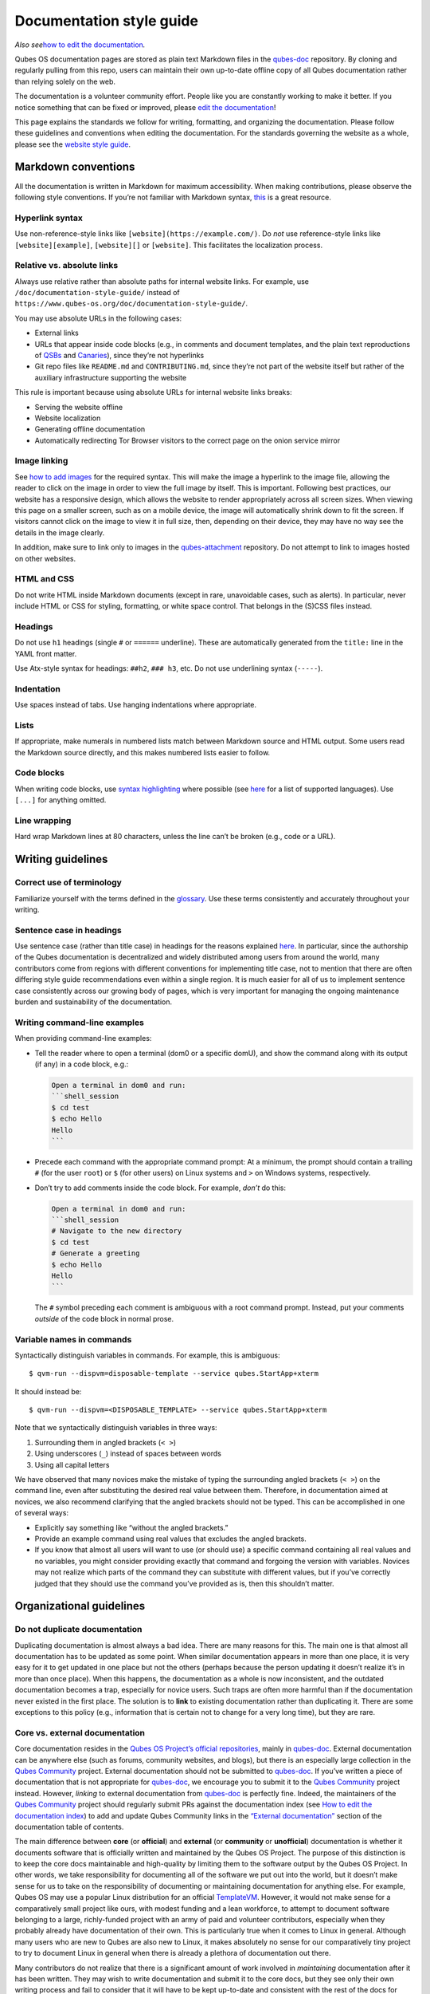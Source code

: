 =========================
Documentation style guide
=========================

*Also see*\ `how to edit the
documentation </doc/how-to-edit-the-documentation/>`__\ *.*

Qubes OS documentation pages are stored as plain text Markdown files in
the `qubes-doc <https://github.com/QubesOS/qubes-doc>`__ repository. By
cloning and regularly pulling from this repo, users can maintain their
own up-to-date offline copy of all Qubes documentation rather than
relying solely on the web.

The documentation is a volunteer community effort. People like you are
constantly working to make it better. If you notice something that can
be fixed or improved, please `edit the
documentation </doc/how-to-edit-the-documentation/>`__!

This page explains the standards we follow for writing, formatting, and
organizing the documentation. Please follow these guidelines and
conventions when editing the documentation. For the standards governing
the website as a whole, please see the `website style
guide </doc/website-style-guide>`__.

Markdown conventions
====================

All the documentation is written in Markdown for maximum accessibility.
When making contributions, please observe the following style
conventions. If you’re not familiar with Markdown syntax,
`this <https://daringfireball.net/projects/markdown/>`__ is a great
resource.

Hyperlink syntax
----------------

Use non-reference-style links like ``[website](https://example.com/)``.
Do *not* use reference-style links like ``[website][example]``,
``[website][]`` or ``[website]``. This facilitates the localization
process.

Relative vs. absolute links
---------------------------

Always use relative rather than absolute paths for internal website
links. For example, use ``/doc/documentation-style-guide/`` instead of
``https://www.qubes-os.org/doc/documentation-style-guide/``.

You may use absolute URLs in the following cases:

-  External links
-  URLs that appear inside code blocks (e.g., in comments and document
   templates, and the plain text reproductions of
   `QSBs </security/qsb/>`__ and `Canaries </security/canary/>`__),
   since they’re not hyperlinks
-  Git repo files like ``README.md`` and ``CONTRIBUTING.md``, since
   they’re not part of the website itself but rather of the auxiliary
   infrastructure supporting the website

This rule is important because using absolute URLs for internal website
links breaks:

-  Serving the website offline
-  Website localization
-  Generating offline documentation
-  Automatically redirecting Tor Browser visitors to the correct page on
   the onion service mirror

Image linking
-------------

See `how to add
images </doc/how-to-edit-the-documentation/#how-to-add-images>`__ for
the required syntax. This will make the image a hyperlink to the image
file, allowing the reader to click on the image in order to view the
full image by itself. This is important. Following best practices, our
website has a responsive design, which allows the website to render
appropriately across all screen sizes. When viewing this page on a
smaller screen, such as on a mobile device, the image will automatically
shrink down to fit the screen. If visitors cannot click on the image to
view it in full size, then, depending on their device, they may have no
way see the details in the image clearly.

In addition, make sure to link only to images in the
`qubes-attachment <https://github.com/QubesOS/qubes-attachment>`__
repository. Do not attempt to link to images hosted on other websites.

HTML and CSS
------------

Do not write HTML inside Markdown documents (except in rare, unavoidable
cases, such as alerts). In particular, never include HTML or CSS for
styling, formatting, or white space control. That belongs in the (S)CSS
files instead.

Headings
--------

Do not use ``h1`` headings (single ``#`` or ``======`` underline). These
are automatically generated from the ``title:`` line in the YAML front
matter.

Use Atx-style syntax for headings: ``##h2``, ``### h3``, etc. Do not use
underlining syntax (``-----``).

Indentation
-----------

Use spaces instead of tabs. Use hanging indentations where appropriate.

Lists
-----

If appropriate, make numerals in numbered lists match between Markdown
source and HTML output. Some users read the Markdown source directly,
and this makes numbered lists easier to follow.

Code blocks
-----------

When writing code blocks, use `syntax
highlighting <https://github.github.com/gfm/#info-string>`__ where
possible (see
`here <https://github.com/jneen/rouge/wiki/List-of-supported-languages-and-lexers>`__
for a list of supported languages). Use ``[...]`` for anything omitted.

Line wrapping
-------------

Hard wrap Markdown lines at 80 characters, unless the line can’t be
broken (e.g., code or a URL).

Writing guidelines
==================

Correct use of terminology
--------------------------

Familiarize yourself with the terms defined in the
`glossary </doc/glossary/>`__. Use these terms consistently and
accurately throughout your writing.

Sentence case in headings
-------------------------

Use sentence case (rather than title case) in headings for the reasons
explained
`here <https://www.sallybagshaw.com.au/articles/sentence-case-v-title-case/>`__.
In particular, since the authorship of the Qubes documentation is
decentralized and widely distributed among users from around the world,
many contributors come from regions with different conventions for
implementing title case, not to mention that there are often differing
style guide recommendations even within a single region. It is much
easier for all of us to implement sentence case consistently across our
growing body of pages, which is very important for managing the ongoing
maintenance burden and sustainability of the documentation.

Writing command-line examples
-----------------------------

When providing command-line examples:

-  Tell the reader where to open a terminal (dom0 or a specific domU),
   and show the command along with its output (if any) in a code block,
   e.g.:

   .. code:: markdown

      Open a terminal in dom0 and run:
      ```shell_session
      $ cd test
      $ echo Hello
      Hello
      ```

-  Precede each command with the appropriate command prompt: At a
   minimum, the prompt should contain a trailing ``#`` (for the user
   ``root``) or ``$`` (for other users) on Linux systems and ``>`` on
   Windows systems, respectively.

-  Don’t try to add comments inside the code block. For example, *don’t*
   do this:

   .. code:: markdown

      Open a terminal in dom0 and run:
      ```shell_session
      # Navigate to the new directory
      $ cd test
      # Generate a greeting
      $ echo Hello
      Hello
      ```

   The ``#`` symbol preceding each comment is ambiguous with a root
   command prompt. Instead, put your comments *outside* of the code
   block in normal prose.

Variable names in commands
--------------------------

Syntactically distinguish variables in commands. For example, this is
ambiguous:

::

   $ qvm-run --dispvm=disposable-template --service qubes.StartApp+xterm

It should instead be:

::

   $ qvm-run --dispvm=<DISPOSABLE_TEMPLATE> --service qubes.StartApp+xterm

Note that we syntactically distinguish variables in three ways:

1. Surrounding them in angled brackets (``< >``)
2. Using underscores (``_``) instead of spaces between words
3. Using all capital letters

We have observed that many novices make the mistake of typing the
surrounding angled brackets (``< >``) on the command line, even after
substituting the desired real value between them. Therefore, in
documentation aimed at novices, we also recommend clarifying that the
angled brackets should not be typed. This can be accomplished in one of
several ways:

-  Explicitly say something like “without the angled brackets.”
-  Provide an example command using real values that excludes the angled
   brackets.
-  If you know that almost all users will want to use (or should use) a
   specific command containing all real values and no variables, you
   might consider providing exactly that command and forgoing the
   version with variables. Novices may not realize which parts of the
   command they can substitute with different values, but if you’ve
   correctly judged that they should use the command you’ve provided as
   is, then this shouldn’t matter.

Organizational guidelines
=========================

Do not duplicate documentation
------------------------------

Duplicating documentation is almost always a bad idea. There are many
reasons for this. The main one is that almost all documentation has to
be updated as some point. When similar documentation appears in more
than one place, it is very easy for it to get updated in one place but
not the others (perhaps because the person updating it doesn’t realize
it’s in more than once place). When this happens, the documentation as a
whole is now inconsistent, and the outdated documentation becomes a
trap, especially for novice users. Such traps are often more harmful
than if the documentation never existed in the first place. The solution
is to **link** to existing documentation rather than duplicating it.
There are some exceptions to this policy (e.g., information that is
certain not to change for a very long time), but they are rare.

Core vs. external documentation
-------------------------------

Core documentation resides in the `Qubes OS Project’s official
repositories <https://github.com/QubesOS/>`__, mainly in
`qubes-doc <https://github.com/QubesOS/qubes-doc>`__. External
documentation can be anywhere else (such as forums, community websites,
and blogs), but there is an especially large collection in the `Qubes
Community <https://github.com/Qubes-Community>`__ project. External
documentation should not be submitted to
`qubes-doc <https://github.com/QubesOS/qubes-doc>`__. If you’ve written
a piece of documentation that is not appropriate for
`qubes-doc <https://github.com/QubesOS/qubes-doc>`__, we encourage you
to submit it to the `Qubes
Community <https://github.com/Qubes-Community>`__ project instead.
However, *linking* to external documentation from
`qubes-doc <https://github.com/QubesOS/qubes-doc>`__ is perfectly fine.
Indeed, the maintainers of the `Qubes
Community <https://github.com/Qubes-Community>`__ project should
regularly submit PRs against the documentation index (see `How to edit
the documentation
index </doc/how-to-edit-the-documentation/#how-to-edit-the-documentation-index>`__)
to add and update Qubes Community links in the `“External
documentation” </doc/#external-documentation>`__ section of the
documentation table of contents.

The main difference between **core** (or **official**) and **external**
(or **community** or **unofficial**) documentation is whether it
documents software that is officially written and maintained by the
Qubes OS Project. The purpose of this distinction is to keep the core
docs maintainable and high-quality by limiting them to the software
output by the Qubes OS Project. In other words, we take responsibility
for documenting all of the software we put out into the world, but it
doesn’t make sense for us to take on the responsibility of documenting
or maintaining documentation for anything else. For example, Qubes OS
may use a popular Linux distribution for an official
`TemplateVM </doc/templates/>`__. However, it would not make sense for a
comparatively small project like ours, with modest funding and a lean
workforce, to attempt to document software belonging to a large,
richly-funded project with an army of paid and volunteer contributors,
especially when they probably already have documentation of their own.
This is particularly true when it comes to Linux in general. Although
many users who are new to Qubes are also new to Linux, it makes
absolutely no sense for our comparatively tiny project to try to
document Linux in general when there is already a plethora of
documentation out there.

Many contributors do not realize that there is a significant amount of
work involved in *maintaining* documentation after it has been written.
They may wish to write documentation and submit it to the core docs, but
they see only their own writing process and fail to consider that it
will have to be kept up-to-date and consistent with the rest of the docs
for years afterward. Submissions to the core docs also have to `undergo
a review process </doc/how-to-edit-the-documentation/#security>`__ to
ensure accuracy before being merged, which takes up valuable time from
the team. We aim to maintain high quality standards for the core docs
(style and mechanics, formatting), which also takes up a lot of time. If
the documentation involves anything external to the Qubes OS Project
(such as a website, platform, program, protocol, framework, practice, or
even a reference to a version number), the documentation is likely to
become outdated when that external thing changes. It’s also important to
periodically review and update this documentation, especially when a new
Qubes release comes out. Periodically, there may be technical or policy
changes that affect all the core documentation. The more documentation
there is relative to maintainers, the harder all of this will be. Since
there are many more people who are willing to write documentation than
to maintain it, these individually small incremental additions amount to
a significant maintenance burden for the project.

On the positive side, we consider the existence of community
documentation to be a sign of a healthy ecosystem, and this is quite
common in the software world. The community is better positioned to
write and maintain documentation that applies, combines, and simplifies
the official documentation, e.g., tutorials that explain how to install
and use various programs in Qubes, how to create custom VM setups, and
introductory tutorials that teach basic Linux concepts and commands in
the context of Qubes. In addition, just because the Qubes OS Project has
officially written and maintains some flexible framework, such as
``qrexec``, it does not make sense to include every tutorial that says
“here’s how to do something cool with ``qrexec``” in the core docs. Such
tutorials generally also belong in the community documentation.

See `#4693 <https://github.com/QubesOS/qubes-issues/issues/4693>`__ for
more background information.

Release-specific documentation
------------------------------

*See*\ `#5308 <https://github.com/QubesOS/qubes-issues/issues/5308>`__\ *for
pending changes to this policy.*

We maintain only one set of documentation for Qubes OS. We do not
maintain a different set of documentation for each release of Qubes. Our
single set of Qubes OS documentation is updated on a continual, rolling
basis. Our first priority is to document all **current, stable
releases** of Qubes. Our second priority is to document the next,
upcoming release (if any) that is currently in the beta or release
candidate stage.

In cases where a documentation page covers functionality that differs
considerably between Qubes OS releases, the page should be subdivided
into clearly-labeled sections that cover the different functionality in
different releases (examples below).

In general, avoid mentioning specific Qubes versions in the body text of
documentation, as these references rapidly go out of date and become
misleading to readers.

Incorrect Example
~~~~~~~~~~~~~~~~~

::

   ## How to Foo

   Fooing is the process by which one foos. There are both general and specific
   versions of fooing, which vary in usefulness depending on your goals, but for
   the most part, all fooing is fooing.

   To foo in Qubes 3.2:

      $ qvm-foo <foo-bar>

   Note that this does not work in Qubes 4.0, where there is a special widget
   for fooing, which you can find in the lower-right corner of the screen in
   the Foo Manager. Alternatively, you can use the more general `qubes-baz`
   command introduced in 4.0:

      $ qubes-baz --foo <bar>

   Once you foo, make sure to close the baz before fooing the next bar.

Correct Example
~~~~~~~~~~~~~~~

::

   ## Qubes 3.2

   ### How to Foo

   Fooing is the process by which one foos. There are both general and specific
   versions of fooing, which vary in usefulness depending on your goals, but for
   the most part, all fooing is fooing.

   To foo:

      $ qvm-foo <foo-bar>

   Once you foo, make sure to close the baz before fooing the next bar.

   ## Qubes 4.0

   ### How to Foo

   Fooing is the process by which one foos. There are both general and specific
   versions of fooing, which vary in usefulness depending on your goals, but for
   the most part, all fooing is fooing.

   There is a special widget for fooing, which you can find in the lower-right
   corner of the screen in the Foo Manager. Alternatively, you can use the
   general `qubes-baz` command:

      $ qubes-baz --foo <bar>

   Once you foo, make sure to close the baz before fooing the next bar.

Subdividing the page into clearly-labeled sections for each release has
several benefits:

-  It preserves good content for older (but still supported) releases.
   Many documentation contributors are also people who prefer to use the
   latest release. Many of them are tempted to *replace* existing
   content that applies to an older, supported release with content that
   applies only to the latest release. This is somewhat understandable.
   Since they only use the latest release, they may be focused on their
   own experience, and they may even regard the older release as
   deprecated, even when it’s actually still supported. However,
   allowing this replacement of content would do a great disservice to
   those who still rely on the older, supported release. In many cases,
   these users value the stability and reliability of the older,
   supported release. With the older, supported release, there has been
   more time to fix bugs and make improvements in both the software and
   the documentation. Consequently, much of the documentation content
   for this release may have gone through several rounds of editing,
   review, and revision. It would be a tragedy for this content to
   vanish while the very set of users who most prize stability and
   reliability are depending on it.
-  It’s easy for readers to quickly find the information they’re looking
   for, since they can go directly to the section that applies to their
   release.
-  It’s hard for readers to miss information they need, since it’s all
   in one place. In the incorrect example, information that the reader
   needs could be in any paragraph in the entire document, and there’s
   no way to tell without reading the entire page. In the correct
   example, the reader can simply skim the headings in order to know
   which parts of the page need to be read and which can be safely
   ignored. The fact that some content is repeated in the two
   release-specific sections is not a problem, since no reader has to
   read the same thing twice. Moreover, as one release gets updated,
   it’s likely that the documentation for that release will also be
   updated. Therefore, content that is initially duplicated between
   release-specific sections will not necessarily stay that way, and
   this is a good thing: We want the documentation for a release that
   *doesn’t* change to stay the same, and we want the documentation for
   a release that *does* change to change along with the software.
-  It’s easy for documentation contributors and maintainers to know
   which file to edit and update, since there’s only one page for all
   Qubes OS releases. Initially creating the new headings and
   duplicating content that applies to both is only a one-time cost for
   each page, and many pages don’t even require this treatment, since
   they apply to all currently-supported Qubes OS releases.

By contrast, an alternative approach, such as segregating the
documentation into two different branches, would mean that contributions
that apply to both Qubes releases would only end up in one branch,
unless someone remembered to manually submit the same thing to the other
branch and actually made the effort to do so. Most of the time, this
wouldn’t happen. When it did, it would mean a second pull request that
would have to be reviewed. Over time, the different branches would
diverge in non-release-specific content. Good general content that was
submitted only to one branch would effectively disappear once that
release was deprecated. (Even if it were still on the website, no one
would look at it, since it would explicitly be in the subdirectory of a
deprecated release, and there would be a motivation to remove it from
the website so that search results wouldn’t be populated with
out-of-date information.)

For further discussion about release-specific documentation in Qubes,
see
`here <https://groups.google.com/d/topic/qubes-users/H9BZX4K9Ptk/discussion>`__.

Git conventions
===============

Please follow our `Git commit message
guidelines </doc/coding-style/#commit-message-guidelines>`__.
